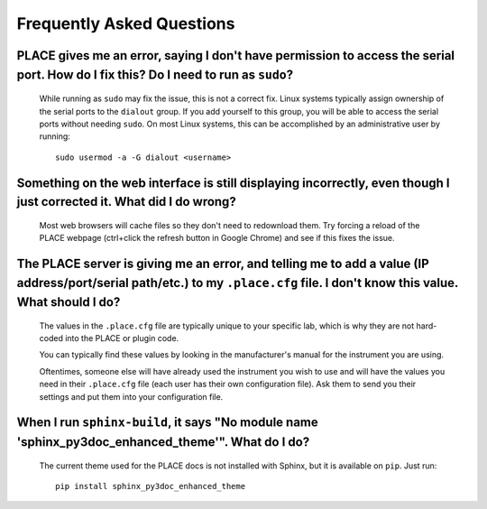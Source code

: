 =============================
Frequently Asked Questions
=============================

.. highlight:: sh

------------------------------------------------------------------------------------------------------------------------------------
PLACE gives me an error, saying I don't have permission to access the serial port. How do I fix this? Do I need to run as ``sudo``?
------------------------------------------------------------------------------------------------------------------------------------

    While running as ``sudo`` may fix the issue, this is not a correct fix.
    Linux systems typically assign ownership of the serial ports to the
    ``dialout`` group. If you add yourself to this group, you will be able to
    access the serial ports without needing ``sudo``. On most Linux systems,
    this can be accomplished by an administrative user by running:
    
    ::
    
        sudo usermod -a -G dialout <username>

----------------------------------------------------------------------------------------------------------------------
Something on the web interface is still displaying incorrectly, even though I just corrected it. What did I do wrong?
----------------------------------------------------------------------------------------------------------------------

    Most web browsers will cache files so they don't need to redownload them.
    Try forcing a reload of the PLACE webpage (ctrl+click the refresh button in
    Google Chrome) and see if this fixes the issue.

-------------------------------------------------------------------------------------------------------------------------------------------------------------------------------
The PLACE server is giving me an error, and telling me to add a value (IP address/port/serial path/etc.) to my ``.place.cfg`` file. I don't know this value. What should I do?
-------------------------------------------------------------------------------------------------------------------------------------------------------------------------------

    The values in the ``.place.cfg`` file are typically unique to your specific
    lab, which is why they are not hard-coded into the PLACE or plugin code.

    You can typically find these values by looking in the manufacturer's manual
    for the instrument you are using.

    Oftentimes, someone else will have already used the instrument you wish to
    use and will have the values you need in their ``.place.cfg`` file (each
    user has their own configuration file). Ask them to send you their settings
    and put them into your configuration file.

------------------------------------------------------------------------------------------------------
When I run ``sphinx-build``, it says "No module name 'sphinx_py3doc_enhanced_theme'". What do I do?
------------------------------------------------------------------------------------------------------

    The current theme used for the PLACE docs is not installed with Sphinx, but
    it is available on ``pip``. Just run:

    ::

        pip install sphinx_py3doc_enhanced_theme